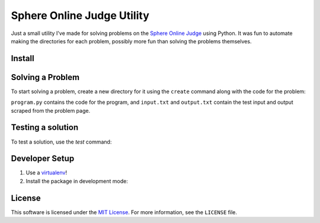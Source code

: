 Sphere Online Judge Utility
===========================

Just a small utility I've made for solving problems on the
`Sphere Online Judge <http://www.spoj.com>`_ using Python. It was fun to
automate making the directories for each problem, possibly more fun than
solving the problems themselves.

Install
-------

.. code:: sh
   pip install https://github.com/Osmose/spoj.git

Solving a Problem
-----------------

To start solving a problem, create a new directory for it using the ``create``
command along with the code for the problem:

.. code:: sh
   $ ./spoj.py create test
   Directory created for problem `test`.
   $ cd test
   $ ls
   input.txt  output.txt  program.py

``program.py`` contains the code for the program, and ``input.txt`` and
``output.txt`` contain the test input and output scraped from the problem page.

Testing a solution
------------------

To test a solution, use the `test` command:

.. code:: sh
   $ ./spoj.py test test
   Test run failed!
   <== Input ==>
   1
   2
   88
   42
   99

   <== Expected output ==>
   1
   2
   88

   <== Actual output ==>

   # After fixing the code...
   $ ./spoj.py test test
   Test run passed!
   <== Input ==>
   1
   2
   88
   42
   99

   <== Output ==>
   1
   2
   88

Developer Setup
---------------

1. Use a `virtualenv <https://virtualenv.pypa.io/en/latest/>`_!
2. Install the package in development mode:

.. code:: sh
   $ ./setup.py develop

License
-------
This software is licensed under the
`MIT License <http://opensource.org/licenses/MIT>`_. For more information, see
the ``LICENSE`` file.
